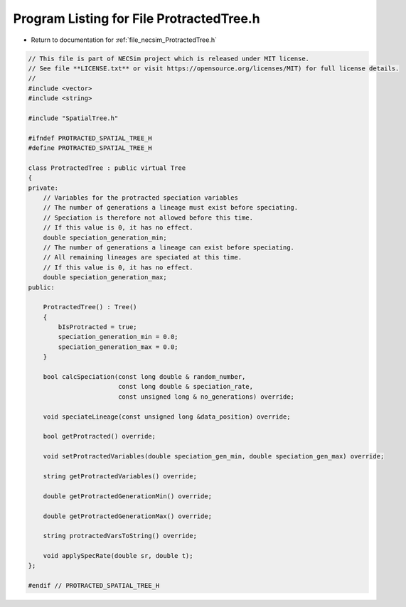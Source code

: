 
.. _program_listing_file_necsim_ProtractedTree.h:

Program Listing for File ProtractedTree.h
=========================================

- Return to documentation for :ref:`file_necsim_ProtractedTree.h`

.. code-block:: cpp

   // This file is part of NECSim project which is released under MIT license.
   // See file **LICENSE.txt** or visit https://opensource.org/licenses/MIT) for full license details.
   //
   #include <vector>
   #include <string>
   
   #include "SpatialTree.h"
   
   #ifndef PROTRACTED_SPATIAL_TREE_H
   #define PROTRACTED_SPATIAL_TREE_H
   
   class ProtractedTree : public virtual Tree
   {
   private:
       // Variables for the protracted speciation variables
       // The number of generations a lineage must exist before speciating.
       // Speciation is therefore not allowed before this time.
       // If this value is 0, it has no effect.
       double speciation_generation_min;
       // The number of generations a lineage can exist before speciating.
       // All remaining lineages are speciated at this time.
       // If this value is 0, it has no effect.
       double speciation_generation_max;
   public:
       
       ProtractedTree() : Tree()
       {
           bIsProtracted = true;
           speciation_generation_min = 0.0;
           speciation_generation_max = 0.0;
       }
   
       bool calcSpeciation(const long double & random_number,
                           const long double & speciation_rate,
                           const unsigned long & no_generations) override;
   
       void speciateLineage(const unsigned long &data_position) override;
   
       bool getProtracted() override;
   
       void setProtractedVariables(double speciation_gen_min, double speciation_gen_max) override;
       
       string getProtractedVariables() override;
       
       double getProtractedGenerationMin() override;
       
       double getProtractedGenerationMax() override;
       
       string protractedVarsToString() override;
       
       void applySpecRate(double sr, double t);
   };
   
   #endif // PROTRACTED_SPATIAL_TREE_H
